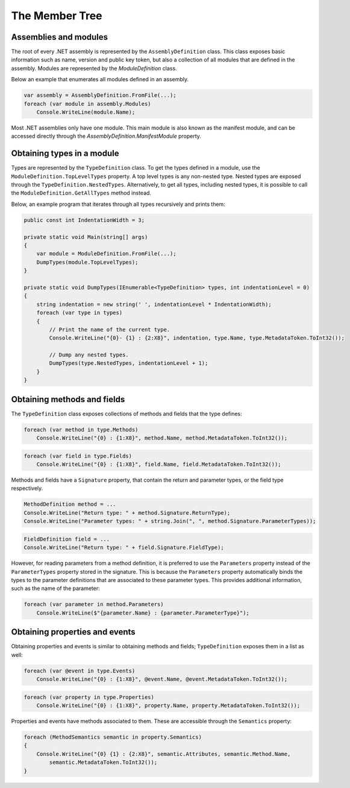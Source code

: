 The Member Tree
===============

Assemblies and modules
----------------------

The root of every .NET assembly is represented by the ``AssemblyDefinition`` class. This class exposes basic information such as name, version and public key token, but also a collection of all modules that are defined in the assembly. Modules are represented by the `ModuleDefinition` class.

Below an example that enumerates all modules defined in an assembly.

.. code-block:: csharp

    var assembly = AssemblyDefinition.FromFile(...);
    foreach (var module in assembly.Modules)
        Console.WriteLine(module.Name);

Most .NET assemblies only have one module. This main module is also known as the manifest module, and can be accessed directly through the `AssemblyDefinition.ManifestModule` property.


Obtaining types in a module
---------------------------

Types are represented by the ``TypeDefinition`` class. To get the types defined in a module, use the ``ModuleDefinition.TopLevelTypes`` property. A top level types is any non-nested type. Nested types are exposed through the ``TypeDefinition.NestedTypes``. Alternatively, to get all types, including nested types, it is possible to call the ``ModuleDefinition.GetAllTypes`` method instead.

Below, an example program that iterates through all types recursively and prints them:

.. code-block:: csharp

    public const int IndentationWidth = 3;
    
    private static void Main(string[] args)
    {
        var module = ModuleDefinition.FromFile(...);
        DumpTypes(module.TopLevelTypes);
    }

    private static void DumpTypes(IEnumerable<TypeDefinition> types, int indentationLevel = 0)
    {
        string indentation = new string(' ', indentationLevel * IndentationWidth);
        foreach (var type in types)
        {
            // Print the name of the current type.
            Console.WriteLine("{0}- {1} : {2:X8}", indentation, type.Name, type.MetadataToken.ToInt32());
            
            // Dump any nested types.
            DumpTypes(type.NestedTypes, indentationLevel + 1);
        }
    }


Obtaining methods and fields 
----------------------------

The ``TypeDefinition`` class exposes collections of methods and fields that the type defines:

.. code-block:: csharp

    foreach (var method in type.Methods)
        Console.WriteLine("{0} : {1:X8}", method.Name, method.MetadataToken.ToInt32());


.. code-block:: csharp

    foreach (var field in type.Fields)
        Console.WriteLine("{0} : {1:X8}", field.Name, field.MetadataToken.ToInt32());

Methods and fields have a ``Signature`` property, that contain the return and parameter types, or the field type respectively.

.. code-block:: csharp

    MethodDefinition method = ...
    Console.WriteLine("Return type: " + method.Signature.ReturnType);
    Console.WriteLine("Parameter types: " + string.Join(", ", method.Signature.ParameterTypes));


.. code-block:: csharp

    FieldDefinition field = ...
    Console.WriteLine("Return type: " + field.Signature.FieldType);


However, for reading parameters from a method definition, it is preferred to use the ``Parameters`` property instead of the ``ParameterTypes`` property stored in the signature. This is because the ``Parameters`` property automatically binds the types to the parameter definitions that are associated to these parameter types. This provides additional information, such as the name of the parameter:

.. code-block:: csharp

    foreach (var parameter in method.Parameters)
        Console.WriteLine($"{parameter.Name} : {parameter.ParameterType}");


Obtaining properties and events
-------------------------------

Obtaining properties and events is similar to obtaining methods and fields; ``TypeDefinition`` exposes them in a list as well:

.. code-block:: csharp

    foreach (var @event in type.Events)
        Console.WriteLine("{0} : {1:X8}", @event.Name, @event.MetadataToken.ToInt32());

.. code-block:: csharp
        
    foreach (var property in type.Properties)
        Console.WriteLine("{0} : {1:X8}", property.Name, property.MetadataToken.ToInt32());


Properties and events have methods associated to them. These are accessible through the ``Semantics`` property:

.. code-block:: csharp

    foreach (MethodSemantics semantic in property.Semantics)
    {
        Console.WriteLine("{0} {1} : {2:X8}", semantic.Attributes, semantic.Method.Name,
            semantic.MetadataToken.ToInt32());
    }

